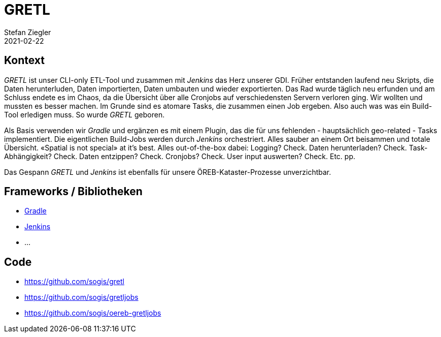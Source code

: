 = GRETL
Stefan Ziegler
2021-02-22
:jbake-type: post
:jbake-status: published
:jbake-tags: java, gradle, jenkins, gretl
:idprefix:

== Kontext

_GRETL_ ist unser CLI-only ETL-Tool und zusammen mit _Jenkins_ das Herz unserer GDI. Früher entstanden laufend neu Skripts, die Daten herunterluden, Daten importierten, Daten umbauten und wieder exportierten. Das Rad wurde täglich neu erfunden und am Schluss endete es im Chaos, da die Übersicht über alle Cronjobs auf verschiedensten Servern verloren ging. Wir wollten und mussten es besser machen. Im Grunde sind es atomare Tasks, die zusammen einen Job ergeben. Also auch was was ein Build-Tool erledigen muss. So wurde _GRETL_ geboren.

Als Basis verwenden wir _Gradle_ und ergänzen es mit einem Plugin, das die für uns fehlenden - hauptsächlich geo-related - Tasks implementiert. Die eigentlichen Build-Jobs werden durch _Jenkins_ orchestriert. Alles sauber an einem Ort beisammen und totale Übersicht. &laquo;Spatial is not special&raquo; at it's best. Alles out-of-the-box dabei: Logging? Check. Daten herunterladen? Check. Task-Abhängigkeit? Check. Daten entzippen? Check. Cronjobs? Check. User input auswerten? Check. Etc. pp.

Das Gespann _GRETL_ und _Jenkins_ ist ebenfalls für unsere ÖREB-Kataster-Prozesse unverzichtbar.

== Frameworks / Bibliotheken

- https://gradle.org/[Gradle]
- https://www.jenkins.io/[Jenkins]
- ...

== Code
- https://github.com/sogis/gretl
- https://github.com/sogis/gretljobs
- https://github.com/sogis/oereb-gretljobs


